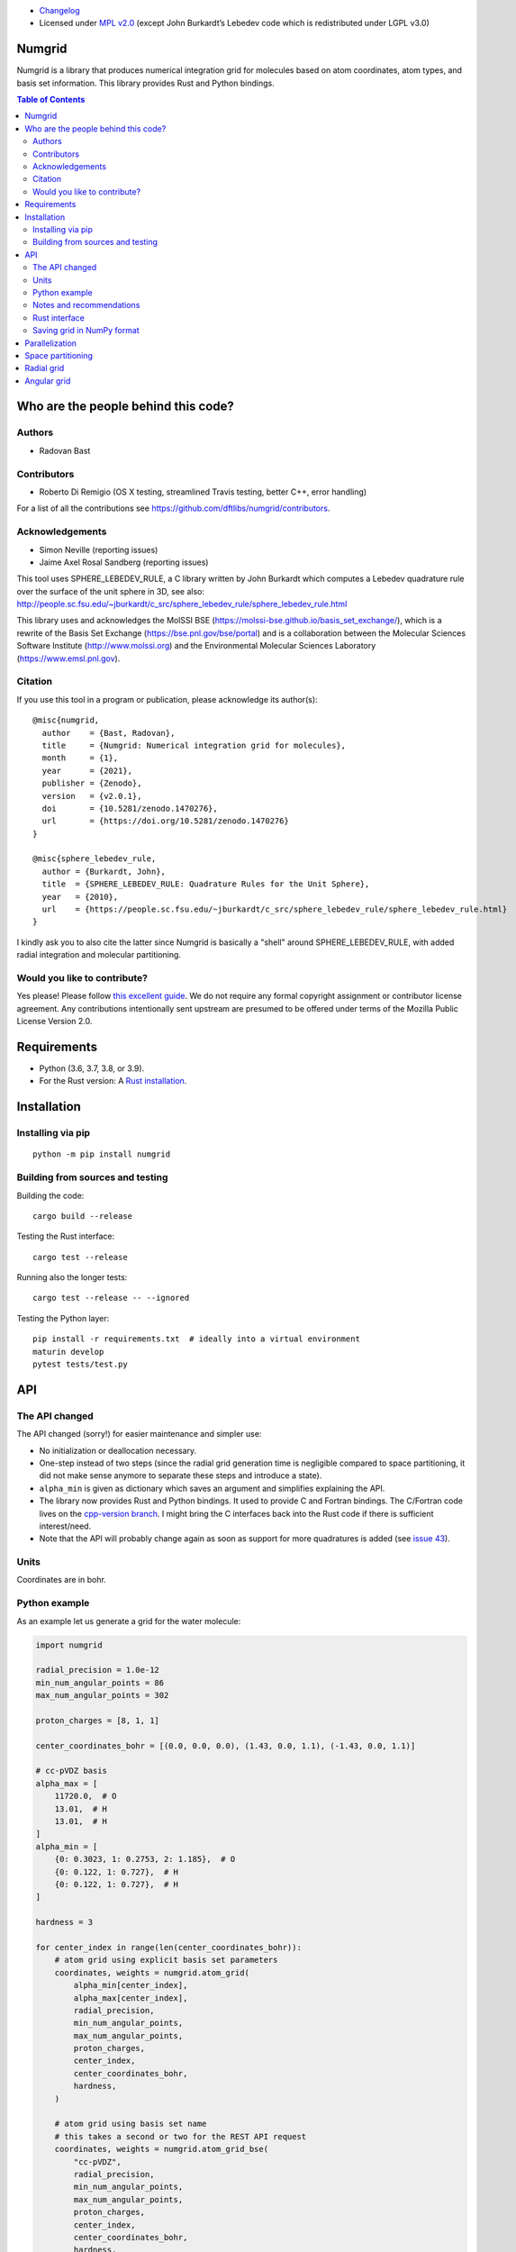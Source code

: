 .. image:: https://github.com/dftlibs/numgrid/workflows/Test/badge.svg
   :target: https://github.com/dftlibs/numgrid/actions
.. image:: https://img.shields.io/badge/license-%20MPL--v2.0-blue.svg
   :target: LICENSE
.. image:: https://badge.fury.io/py/numgrid.svg
   :target: https://badge.fury.io/py/numgrid
.. image:: https://zenodo.org/badge/DOI/10.5281/zenodo.1470276.svg
   :target: https://doi.org/10.5281/zenodo.1470276

- `Changelog <CHANGES.rst>`__
-  Licensed under `MPL v2.0 <LICENSE>`__ (except John
   Burkardt’s Lebedev code which is redistributed under LGPL v3.0)


Numgrid
=======

Numgrid is a library that produces numerical integration grid for
molecules based on atom coordinates, atom types, and basis set
information. This library provides Rust and Python bindings.


.. contents:: Table of Contents


Who are the people behind this code?
====================================

Authors
-------

-  Radovan Bast


Contributors
------------

-  Roberto Di Remigio (OS X testing, streamlined Travis testing, better
   C++, error handling)

For a list of all the contributions see
https://github.com/dftlibs/numgrid/contributors.


Acknowledgements
----------------

-  Simon Neville (reporting issues)
-  Jaime Axel Rosal Sandberg (reporting issues)

This tool uses SPHERE_LEBEDEV_RULE, a C library written by John Burkardt which
computes a Lebedev quadrature rule over the surface of the unit sphere in 3D,
see also:
http://people.sc.fsu.edu/~jburkardt/c_src/sphere_lebedev_rule/sphere_lebedev_rule.html

This library uses and acknowledges the
MolSSI BSE (https://molssi-bse.github.io/basis_set_exchange/),
which is a rewrite of the Basis Set Exchange
(https://bse.pnl.gov/bse/portal) and is a collaboration between the Molecular
Sciences Software Institute (http://www.molssi.org) and the Environmental
Molecular Sciences Laboratory (https://www.emsl.pnl.gov).


Citation
--------

If you use this tool in a program or publication, please acknowledge its
author(s)::

  @misc{numgrid,
    author    = {Bast, Radovan},
    title     = {Numgrid: Numerical integration grid for molecules},
    month     = {1},
    year      = {2021},
    publisher = {Zenodo},
    version   = {v2.0.1},
    doi       = {10.5281/zenodo.1470276},
    url       = {https://doi.org/10.5281/zenodo.1470276}
  }

  @misc{sphere_lebedev_rule,
    author = {Burkardt, John},
    title  = {SPHERE_LEBEDEV_RULE: Quadrature Rules for the Unit Sphere},
    year   = {2010},
    url    = {https://people.sc.fsu.edu/~jburkardt/c_src/sphere_lebedev_rule/sphere_lebedev_rule.html}
  }

I kindly ask you to also cite the latter since Numgrid is basically a "shell"
around SPHERE_LEBEDEV_RULE, with added radial integration and molecular
partitioning.


Would you like to contribute?
-----------------------------

Yes please! Please follow `this excellent
guide <http://www.contribution-guide.org>`__. We do not require any
formal copyright assignment or contributor license agreement. Any
contributions intentionally sent upstream are presumed to be offered
under terms of the Mozilla Public License Version 2.0.


Requirements
============

-  Python (3.6, 3.7, 3.8, or 3.9).
-  For the Rust version: A `Rust installation <https://www.rust-lang.org/tools/install>`__.


Installation
============

Installing via pip
------------------

::

   python -m pip install numgrid


Building from sources and testing
---------------------------------

Building the code::

   cargo build --release

Testing the Rust interface::

   cargo test --release

Running also the longer tests::

   cargo test --release -- --ignored

Testing the Python layer::

   pip install -r requirements.txt  # ideally into a virtual environment
   maturin develop
   pytest tests/test.py


API
===

The API changed
---------------

The API changed (sorry!) for easier maintenance and simpler use:

- No initialization or deallocation necessary.

- One-step instead of two steps (since the radial grid generation time is
  negligible compared to space partitioning, it did not make sense anymore to
  separate these steps and introduce a state).

- ``alpha_min`` is given as dictionary which saves an argument and simplifies
  explaining the API.

- The library now provides Rust and Python bindings. It used to provide C and
  Fortran bindings. The C/Fortran code lives on the `cpp-version branch
  <https://github.com/dftlibs/numgrid/tree/cpp-version>`__.  I might bring the
  C interfaces back into the Rust code if there is sufficient interest/need.

- Note that the API will probably change again as soon as support for more
  quadratures is added (see `issue 43
  <https://github.com/dftlibs/numgrid/issues/43>`__).


Units
-----

Coordinates are in bohr.


Python example
--------------

As an example let us generate a grid for the water molecule:

.. code:: python

   import numgrid

   radial_precision = 1.0e-12
   min_num_angular_points = 86
   max_num_angular_points = 302

   proton_charges = [8, 1, 1]

   center_coordinates_bohr = [(0.0, 0.0, 0.0), (1.43, 0.0, 1.1), (-1.43, 0.0, 1.1)]

   # cc-pVDZ basis
   alpha_max = [
       11720.0,  # O
       13.01,  # H
       13.01,  # H
   ]
   alpha_min = [
       {0: 0.3023, 1: 0.2753, 2: 1.185},  # O
       {0: 0.122, 1: 0.727},  # H
       {0: 0.122, 1: 0.727},  # H
   ]

   hardness = 3

   for center_index in range(len(center_coordinates_bohr)):
       # atom grid using explicit basis set parameters
       coordinates, weights = numgrid.atom_grid(
           alpha_min[center_index],
           alpha_max[center_index],
           radial_precision,
           min_num_angular_points,
           max_num_angular_points,
           proton_charges,
           center_index,
           center_coordinates_bohr,
           hardness,
       )

       # atom grid using basis set name
       # this takes a second or two for the REST API request
       coordinates, weights = numgrid.atom_grid_bse(
           "cc-pVDZ",
           radial_precision,
           min_num_angular_points,
           max_num_angular_points,
           proton_charges,
           center_index,
           center_coordinates_bohr,
           hardness,
       )

       # radial grid using explicit basis set parameters
       radii, weights = numgrid.radial_grid(
           alpha_min[center_index],
           alpha_max[center_index],
           radial_precision,
           proton_charges[center_index],
       )

       # angular grid with 14 points
       coordinates, weights = numgrid.angular_grid(14)


Notes and recommendations
-------------------------

- The smaller the ``radial_precision``, the better grid.

- For ``min_num_angular_points`` and ``max_num_angular_points``, see “Angular
  grid” below.

- ``alpha_max`` is the steepest basis set exponent.

- ``alpha_min`` is a dictionary and holds the smallest exponents for each
  angular momentum (order does not matter).

- Using ``center_index`` we tell the code which of the atom centers is the one
  we have computed the grid for.

- ``num_angular_grid_points`` has to be one of the many supported Lebedev grids
  (see table on the bottom of this page).


Rust interface
--------------

Needs to be documented better but the library exposes functions with the same
name as the Python interface and probably the best example on how it can be
used are the `integration tests
<https://github.com/dftlibs/numgrid/blob/main/tests/integration_test.rs>`__.


Saving grid in NumPy format
---------------------------

The current API makes is relatively easy to export the computed grid in NumPy format.

In this example we save the angular grid coordinates and weights to two separate files
in NumPy format:

.. code:: python

   import numgrid
   import numpy as np

   coordinates, weights = numgrid.angular_grid(14)

   np.save("angular_grid_coordinates.npy", coordinates)
   np.save("angular_grid_weights.npy", weights)


Parallelization
===============

The Becke partitioning step is parallelized using `Rayon
<https://github.com/rayon-rs/rayon>`__.  In other words, this step should be
able to use all available cores on the computer or computing node.  Since grids
are currently generated atom by atom, it is also possible to parallelize
"outside" by the caller.


Space partitioning
==================

The molecular integration grid is generated from atom-centered grids by
scaling the grid weights according to the Becke partitioning scheme,
`JCP 88, 2547 (1988) <http://dx.doi.org/10.1063/1.454033>`__. The
default Becke hardness is 3.


Radial grid
===========

The radial grid is generated according to Lindh, Malmqvist, and
Gagliardi, `TCA 106, 178
(2001) <http://dx.doi.org/10.1007/s002140100263>`__.

The motivation for this choice is the nice feature of the above scheme
that the range of the radial grid is basis set dependent. The precision
can be tuned with one single radial precision parameter. The smaller the
radial precision, the better quality grid you obtain.

The basis set (more precisely the Gaussian primitives/exponents) are
used to generate the atomic radial grid range. This means that a more
diffuse basis set generates a more diffuse radial grid.

If you need a grid but you do not have a basis set or choose not to use
a specific one, then you can feed the library with a fantasy basis set
consisting of just two primitives. You can then adjust the range by
making the exponents more steep or more diffuse.


Angular grid
============

The angular grid is generated according to Lebedev and Laikov [A
quadrature formula for the sphere of the 131st algebraic order of
accuracy, Russian Academy of Sciences Doklady Mathematics, Volume 59,
Number 3, 1999, pages 477-481].

The angular grid is pruned. The pruning is a primitive linear
interpolation between the minimum number and the maximum number of
angular points per radial shell. The maximum number is reached at 0.2
times the Bragg radius of the center.

The higher the values for minimum and maximum number of angular points,
the better.

For the minimum and maximum number of angular points the code will use
the following table and select the closest number with at least the
desired precision::

   {6,    14,   26,   38,   50,   74,   86,   110,  146,
    170,  194,  230,  266,  302,  350,  434,  590,  770,
    974,  1202, 1454, 1730, 2030, 2354, 2702, 3074, 3470,
    3890, 4334, 4802, 5294, 5810}

Taking the same number for the minimum and maximum number of angular
points switches off pruning.
